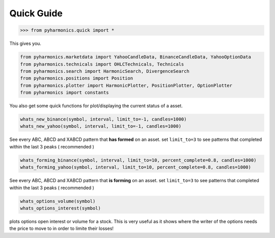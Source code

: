 Quick Guide
===========

.. code-block:: python

    >>> from pyharmonics.quick import *

This gives you.

.. code-block:: python

    from pyharmonics.marketdata import YahooCandleData, BinanceCandleData, YahooOptionData
    from pyharmonics.technicals import OHLCTechnicals, Technicals
    from pyharmonics.search import HarmonicSearch, DivergenceSearch
    from pyharmonics.positions import Position
    from pyharmonics.plotter import HarmonicPlotter, PositionPlotter, OptionPlotter
    from pyharmonics import constants

You also get some quick functions for plot/displaying the current status of a asset.

.. code-block:: python

    whats_new_binance(symbol, interval, limit_to=-1, candles=1000)
    whats_new_yahoo(symbol, interval, limit_to=-1, candles=1000)

See every ABC, ABCD and XABCD pattern that **has formed** on an asset.  set ``limit_to=3`` to see patterns that completed within the last 3 peaks ( recommended )

.. code-block:: python

    whats_forming_binance(symbol, interval, limit_to=10, percent_complete=0.8, candles=1000)
    whats_forming_yahoo(symbol, interval, limit_to=10, percent_complete=0.8, candles=1000)

See every ABC, ABCD and XABCD pattern that **is forming** on an asset.  set ``limit_to=3`` to see patterns that completed within the last 3 peaks ( recommended )

.. code-block:: python

    whats_options_volume(symbol)
    whats_options_interest(symbol)

plots options open interest or volume for a stock.  This is very useful as it shows where the writer of the options needs the price to move to in order to limite their losses!

